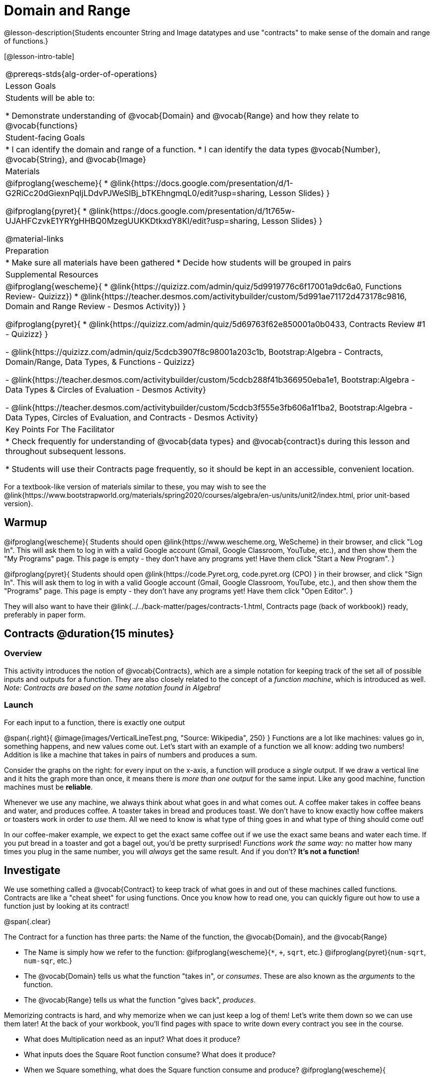 = Domain and Range

@lesson-description{Students encounter String and Image datatypes and use "contracts" to make sense of the domain and range of functions.}

[@lesson-intro-table]
|===
@prereqs-stds{alg-order-of-operations}
| Lesson Goals
| Students will be able to:

* Demonstrate understanding of @vocab{Domain} and @vocab{Range} and how they relate to @vocab{functions}

| Student-facing Goals
|
* I can identify the domain and range of a function.
* I can identify the data types @vocab{Number}, @vocab{String}, and @vocab{Image}

| Materials
|

@ifproglang{wescheme}{
* @link{https://docs.google.com/presentation/d/1-G2RiCc20dGiexnPqIjLDdvPJWeSlBj_bTKEhngmqL0/edit?usp=sharing, Lesson Slides}
}

@ifproglang{pyret}{
* @link{https://docs.google.com/presentation/d/1t765w-UJAHFCzvkE1YRYgHHBQ0MzegUUKKDtkxdY8KI/edit?usp=sharing, Lesson Slides}
}

@material-links

| Preparation
|
* Make sure all materials have been gathered
* Decide how students will be grouped in pairs

| Supplemental Resources
|
@ifproglang{wescheme}{
*  @link{https://quizizz.com/admin/quiz/5d9919776c6f17001a9dc6a0, Functions Review- Quizizz})
* @link{https://teacher.desmos.com/activitybuilder/custom/5d991ae71172d473178c9816, Domain and Range Review - Desmos Activity})
}

@ifproglang{pyret}{
* @link{https://quizizz.com/admin/quiz/5d69763f62e850001a0b0433, Contracts Review #1 - Quizizz}
}

- @link{https://quizizz.com/admin/quiz/5cdcb3907f8c98001a203c1b, Bootstrap:Algebra - Contracts, Domain/Range, Data Types, & Functions - Quizizz}

- @link{https://teacher.desmos.com/activitybuilder/custom/5cdcb288f41b366950eba1e1, Bootstrap:Algebra - Data Types & Circles of Evaluation - Desmos Activity}

- @link{https://teacher.desmos.com/activitybuilder/custom/5cdcb3f555e3fb606a1f1ba2, Bootstrap:Algebra - Data Types, Circles of Evaluation, and Contracts - Desmos Activity}

| Key Points For The Facilitator
|
* Check frequently for understanding of @vocab{data types} and @vocab{contract}s during this lesson and throughout subsequent lessons.

* Students will use their Contracts page frequently, so it should be kept in an accessible, convenient location.
|===

[.old-materials]
For a textbook-like version of materials similar to these, you may wish to see the @link{https://www.bootstrapworld.org/materials/spring2020/courses/algebra/en-us/units/unit2/index.html, prior unit-based version}.

== Warmup

@ifproglang{wescheme}{ 
Students should open @link{https://www.wescheme.org, WeScheme} in their browser, and click "Log In". This will ask them to log in with a valid Google account (Gmail, Google Classroom, YouTube, etc.), and then show them the "My Programs" page. This page is empty - they don't have any programs yet! Have them click "Start a New Program".
}

@ifproglang{pyret}{
Students should open @link{https://code.Pyret.org, code.pyret.org (CPO) } in their browser, and click "Sign In". This will ask them to log in with a valid Google account (Gmail, Google Classroom, YouTube, etc.), and then show them the "Programs" page. This page is empty - they don't have any programs yet! Have them click "Open Editor".
}

They will also want to have their @link{../../back-matter/pages/contracts-1.html, Contracts page (back of workbook)} ready, preferably in paper form.

== Contracts @duration{15 minutes}

=== Overview
This activity introduces the notion of @vocab{Contracts}, which are a simple notation for keeping track of the set all of possible inputs and outputs for a function. They are also closely related to the concept of a _function machine_, which is introduced as well. __Note: Contracts are based on the same notation found in Algebra!__

=== Launch
[.lesson-point]
For each input to a function, there is exactly one output

@span{.right}{ @image{images/VerticalLineTest.png, "Source: Wikipedia", 250} }
Functions are a lot like machines: values go in, something happens, and new values come out. Let's start with an example of a function we all know: adding two numbers! Addition is like a machine that takes in pairs of numbers and produces a sum. 

Consider the graphs on the right: for every input on the x-axis, a function will produce a _single_ output. If we draw a vertical line and it hits the graph more than once, it means there is __more than one output__ for the same input. Like any good machine, function machines must be *reliable*. 

Whenever we use any machine, we always think about what goes in and what comes out. A coffee maker takes in coffee beans and water, and produces coffee. A toaster takes in bread and produces toast. We don't have to know exactly how coffee makers or toasters work in order to _use_ them. All we need to know is what type of thing goes in and what type of thing should come out!

In our coffee-maker example, we expect to get the exact same coffee out if we use the exact same beans and water each time. If you put bread in a toaster and got a bagel out, you'd be pretty surprised! __Functions work the same way:__  no matter how many times you plug in the same number, you will _always_ get the same result. And if you don't? *It's not a function!*

== Investigate

We use something called a @vocab{Contract} to keep track of what goes in and out of these machines called functions. Contracts are like a "cheat sheet" for using functions. Once you know how to read one, you can quickly figure out how to use a function just by looking at its contract!

@span{.clear}

[.lesson-point]
The Contract for a function has three parts: the Name of the function, the @vocab{Domain}, and the @vocab{Range}

- The Name is simply how we refer to the function: 
@ifproglang{wescheme}{`*`, `+`, `sqrt`, etc.}
@ifproglang{pyret}{`num-sqrt`, `num-sqr`, etc.}
- The @vocab{Domain} tells us what the function "takes in", or _consumes_. These are also known as the _arguments_ to the function.
- The @vocab{Range} tells us what the function "gives back", _produces_.

Memorizing contracts is hard, and why memorize when we can just keep a log of them! Let's write them down so we can use them later! At the back of your workbook, you'll find pages with space to write down every contract you see in the course.

[.lesson-instruction]
- What does Multiplication need as an input? What does it produce?
- What inputs does the Square Root function consume? What does it produce? 
- When we Square something, what does the Square function consume and produce?
@ifproglang{wescheme}{
- Write the contracts for `+`, `-`, `*`, `/`, `sqr`, and `sqrt` into the Contracts page.
}
@ifproglang{pyret}{
- Write the contracts for `num-sqr`, and `num-sqrt` into the Contracts page.
}

[.text-center]
*A Sample Contracts Table*

++++
<style>
.inlineContractTable {width: 60%; margin: auto;}
.inlineContractTable tbody .tableblock{ padding: 0px; margin: 0px; }
</style>
++++

[.inlineContractTable, cols="4,1,10,1,2", options="header", grid="rows"]
|===
| Name 			|	| Domain				|		| Range
@ifproglang{wescheme}{
|`;` `+`		| :	| `Number Number` 		|	->	| `Number`
|`;` `-` 		| :	| `Number Number` 		|	->	| `Number`
|`;` `sqr`		| :	| `Number`  			|	->	| `Number`
|`;` `sqrt`		| :	| `Number` 				|	->	| `Number`
}
@ifproglang{pyret}{
|`#` `+`		| ::| `Number Number` 		|	->	| `Number`
|`#` `-` 		| ::| `Number Number` 		|	->	| `Number`
|`#` `num-sqr`	| ::| `Number`  			|	->	| `Number`
|`#` `num-sqrt`	| ::| `Number` 				|	->	| `Number`
}
|===

It would be silly to buy a coffee-maker that only works with one specific coffee! Similarly, Contracts don't tell us _specific_ inputs. They tell us the _@vocab{Datatype}_ of input a function needs. For example, a Contract wouldn't say that addition requires "3 and 4". Addition works on more than just those two inputs! Instead, it would tells us that addition requires "two Numbers".  When we _use_ a Contract, we plug specific numbers into a mathematical expression.

[.lesson-point]
Contracts are general. Expressions are specific.

[.lesson-instruction]
*Optional:* Have students make a @exercise-link{pages/frayer-model.pdf, Domain and Range Frayer model} and use the visual organizer to explain the concepts of Domain and Range in their own words.

=== Synthesize
- What is wrong with the contract 
@ifproglang{wescheme}{`; + : 3 4 -> 7`?}
@ifproglang{pyret}{`# + : 3 4 -> 7`?}
- What is the difference between a value like `17` and a type like `Number`?

== Exploring Image Functions @duration{25 minutes}

=== Overview
Students explore functions that go beyond numbers, producing all sorts of simple geometric shapes and images in the process. Making images is highly motivating, and encourages students to get better at both reading error messages and persisting in catching bugs.

=== Launch
Students have already seen `Number` values like `42`,`-91`, `1/4` or `0.25`, but computer programs can work with a much larger set of @vocab{datatypes}. Show students examples of the `String` datatype, by having them type various things in quotation marks:

- `"hello"`
- `"many words, one string"`
- `"42"`
- `"1/3"`
- Something students come up with on their own...

[.lesson-point]
A String is _anything_ in quotation marks. Like Number values, String values evaluate to themselves.

[.lesson-instruction]
Here are two Circles of Evaluation. One of them is familiar, but the other very different from what you've seen before. What's different about the Circle on the right?

[cols="1,1", grid="none", frame="none"]
|===
| @span{.right}{@show{(sexp->coe `(* 10 -4))}}
|@show{(sexp->coe `(star 50 "solid" "blue"))}
|===

Possible responses:

- We've never seen the function `star` before
- We've never seen Strings used in a Circle of Evaluation before
- We've never seen a function take in three inputs
- We've never seen a function take in a mix of Numbers and Strings

[.lesson-instruction]
Can you figure out the Name and @vocab{Domain} for the function in the second Circle? This is a chance to look for and make use of structure in deciphering a novel expression!

Possible responses:

- We know the name of the function is `star`, because that's what is at the top of the circle
- We know it has three things in its Domain
- We know the Domain consists of a Number and two Strings

[.lesson-instruction]
- But what about the @vocab{Range}? What do you think this expression will evaluate to? 
- Convert this Circle to code and try out!
- What does the `50` mean to the computer? Try replacing it with different values, and see what you get.
- What does the `"blue"` mean to the computer? Try replacing it with different values, and see what you get.
- What does the `"solid"` mean to the computer? Try replacing it with different values, and see what you get. *If you get an error, read it!* It just might give you a hint about what to do...

You've seen two @vocab{datatypes} already: Numbers and Strings. Did we get back either on of those? The @vocab{Range} of `star` is a datatype we haven't seen before: an `Image`!

[.strategy-box, cols="1", grid="none", stripes="none"]
|===
|
@span{.title}{Error Messages}

The error messages in this environment are _designed_ to be as student-friendly as possible. Encourage students to read these messages aloud to one another, and ask them what they think the error message _means_. By explicitly drawing their attention to errors, you will be setting them up to be more independent in the next activity!
|===

Suppose we had never seen `star` before. How could we figure out how to use it, using the helpful error messages?

- Type `star` into the Interactions Area and hit "Enter". What did you get back? What does that mean? _There is something called "star", and the computer knows it's a function!_

- If it's a function, we know that it will need an open parentheses and at least one input. Have students try @ifproglang{wescheme}{ `(star 50)` } @ifproglang{pyret}{ `star(50)` }

- What error did we get? What _hint_ does it give us about how to use this function?

=== Investigate
[.lesson-instruction]
- Have students turn to @workbook-link{pages/exploring-image-functions.adoc} in the workbook.
- Have students open a new program file and name it "Exploring Images".
@ifproglang{pyret}{
- On Line 1 of the @vocab{Definitions area} (left side), type the words *include image* and press "Run". (This loads the *image* library.)
}

Give students time to investigate image functions and see how many they can discover, using the Contracts page to organize their findings.

[.strategy-box, cols="1", grid="none", stripes="none"]
|===
|
@span{.title}{Strategies for English Language Learners}

MLR 2 - Collect and Display: As students explore, walk the room and record student language relating to functions, domain, range, contracts, or what they perceive from @vocab{error messages}.  This output can be used for a concept map, which can be updated and built upon, bridging student language with disciplinary language while increasing sense-making.
|===

=== Synthesize
- *What image functions did you and your partner discover?*
``rectangle``, `triangle`, `ellipse`, `circle`, etc.
- *How did you decide what to try?*
- *What error messages did you see?*
_Input mismatches, missing parentheses, etc._
- *How did you figure out what to do after seeing an error message?*
_Read the error message, think about what the computer is trying to tell us, etc._

== Making Sense of Contracts @duration{10 minutes}

=== Overview
This activity digs deeper into Contracts, and has students create their own Contracts trackers to take ownership of the concept and create an artifact they can refer back to.

=== Launch

`star` has three elements in its Domain: A Number, a String, and another String.  

- *What do these elements represent?*
_The Number is the radius, the first String is the style (either `outline` or `solid`), the second String is the color._

- *What happens if I don't give it those things?*
_We won't get the star we want, we'll probably get an error!_

- *If I give `star` what it needs, what do I get in return?*
_An Image of the star that matches the arguments_

- *`square` has the same Domain as `star`.  What do the arguments in `square` represent?*
_length, style, color_

- *Can different functions have the same Domain?  The same Range?  Are they still different functions?*
_Yes, yes, and yes!_

- *Can we come up with an example of two math functions that have the same Domain and Range?*

[.lesson-point]
When the input matches what the function consumes, the function produces the output we expect.

*Where else have you heard the word "contract"?  How can you connect that meaning to contracts in programming?*

_An actor signs a contract agreeing to perform in a film in exchange for compensation, a contractor makes an agreement with a homeowner to build or repair something in a set amount of time for compensation, or a parent agrees to pizza for dinner in exchange for the child completing their chores. Similarly, a contract in programming is an *agreement* between what the function is given and what it produces._

=== Investigate
[.lesson-instruction]
- Students complete @workbook-link{pages/reading-for-domain-and-range.adoc} with their partner.

[.lesson-instruction]
Students create a visual "Contracts page" either digitally or physically.  Ask students to think about how they visualize contracts in their own minds and how they could use that imagery to explain functions and their contracts to others.


== Additional Exercises:

- @exercise-link{pages/id-expr-pieces1.adoc}
- @exercise-link{pages/id-expr-pieces2.adoc} 
- @exercise-link{pages/match-contracts-exprs1.adoc} 
